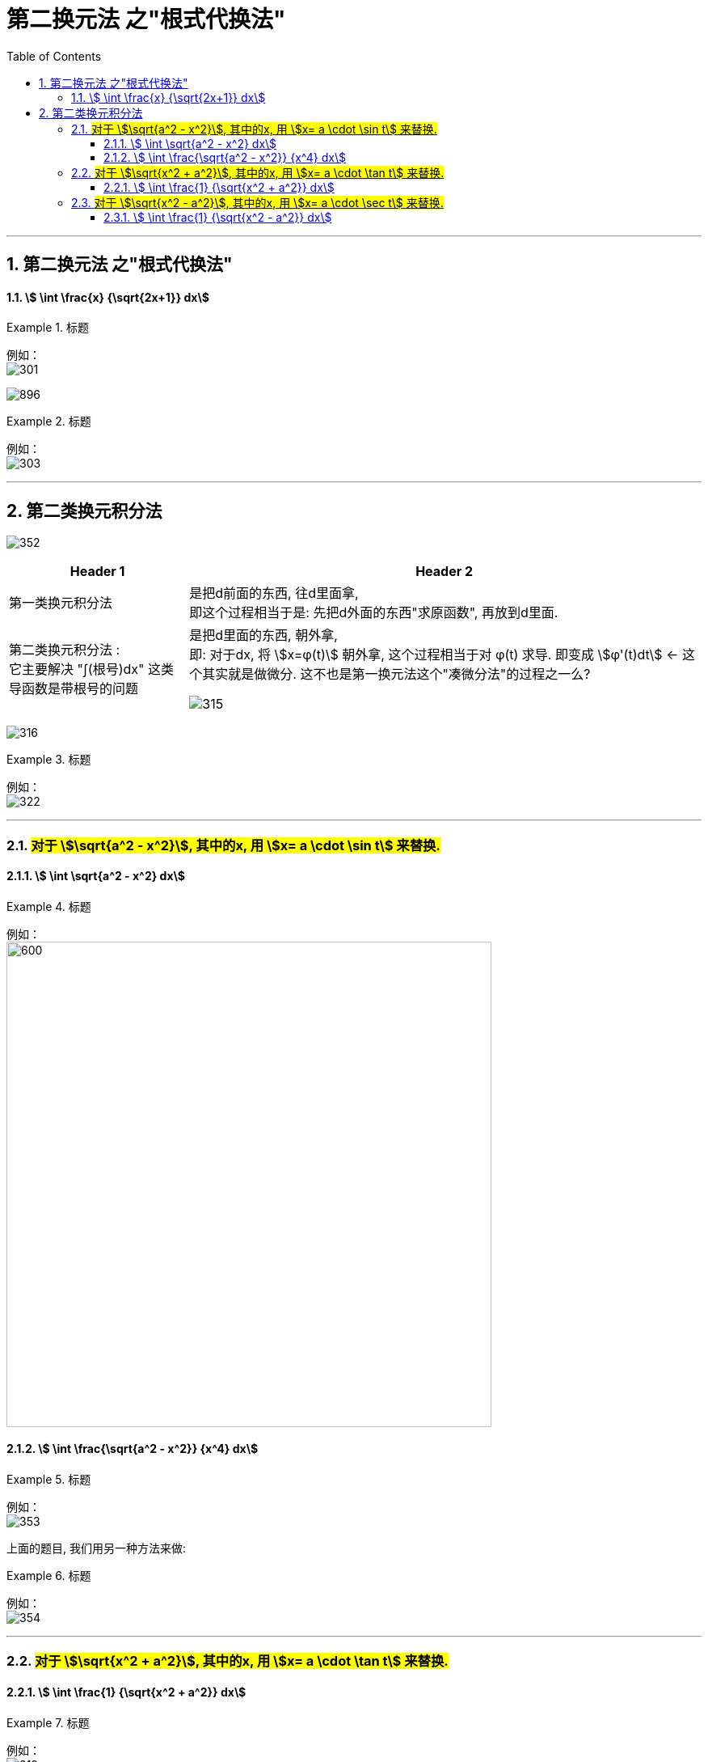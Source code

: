 = 第二换元法 之"根式代换法"
:toc: left
:toclevels: 3
:sectnums:

---


== 第二换元法 之"根式代换法"



====  stem:[ \int \frac{x} {\sqrt{2x+1}} dx]
.标题
====
例如： +
image:img/301.png[,]

image:img/896.png[,]
====



.标题
====
例如： +
image:img/303.png[,]
====


---



== 第二类换元积分法


image:img/352.png[,]

[options="autowidth"]
|===
|Header 1 |Header 2

|第一类换元积分法
|是把d前面的东西, 往d里面拿, +
即这个过程相当于是: 先把d外面的东西"求原函数", 再放到d里面.

|第二类换元积分法 :  +
它主要解决 "∫(根号)dx" 这类导函数是带根号的问题
|是把d里面的东西, 朝外拿,  +
即: 对于dx,  将 stem:[x=φ(t)] 朝外拿, 这个过程相当于对 φ(t) 求导. 即变成 stem:[φ'(t)dt] ← 这个其实就是做微分. 这不也是第一换元法这个"凑微分法"的过程之一么?

image:img/315.png[,]
|===


image:img/316.png[,]


.标题
====
例如： +
image:img/322.png[,]
====

---

=== #对于 stem:[\sqrt{a^2 - x^2}], 其中的x, 用 stem:[x= a \cdot \sin t] 来替换.#



====  stem:[ \int \sqrt{a^2 - x^2} dx]
.标题
====
例如： +
image:img/317.png[600,600]
====




====  stem:[ \int \frac{\sqrt{a^2 - x^2}} {x^4} dx]
.标题
====
例如： +
image:img/353.png[,]
====

上面的题目, 我们用另一种方法来做:

.标题
====
例如： +
image:img/354.png[,]
====



---

=== #对于 stem:[\sqrt{x^2 + a^2}], 其中的x, 用 stem:[x= a \cdot \tan t] 来替换.#



====  stem:[ \int \frac{1} {\sqrt{x^2 + a^2}} dx]
.标题
====
例如： +
image:img/319.png[,]
====

---


=== #对于 stem:[\sqrt{x^2 - a^2}], 其中的x, 用 stem:[x= a \cdot \sec t] 来替换.#


====  stem:[ \int \frac{1} {\sqrt{x^2 - a^2}} dx]
.标题
====
例如： +
image:img/321.png[600,600]
====


---







https://www.bilibili.com/video/BV1Jo4y1R7Bx?spm_id_from=333.337.top_right_bar_window_history.content.click&vd_source=52c6cb2c1143f8e222795afbab2ab1b5

9.55
